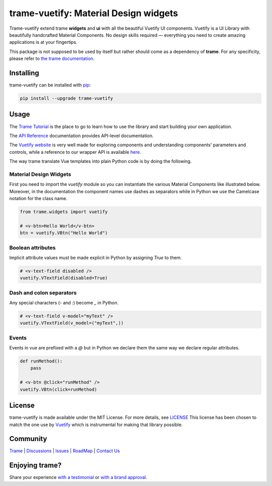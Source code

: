 .. |pypi_download| image:: https://img.shields.io/pypi/dm/trame-vuetify

trame-vuetify: Material Design widgets |pypi_download|
===========================================================================

.. image:: https://github.com/Kitware/trame-vuetify/actions/workflows/test_and_release.yml/badge.svg
    :target: https://github.com/Kitware/trame-vuetify/actions/workflows/test_and_release.yml
    :alt: Test and Release

Trame-vuetify extend trame **widgets** and **ui** with all the beautiful Vuetify UI components.
Vuetify is a UI Library with beautifully handcrafted Material Components. No design skills required — everything you need to create amazing applications is at your fingertips.

This package is not supposed to be used by itself but rather should come as a dependency of **trame**.
For any specificity, please refer to `the trame documentation <https://kitware.github.io/trame/>`_.


Installing
-----------------------------------------------------------

trame-vuetify can be installed with `pip <https://pypi.org/project/trame-vuetify/>`_:

.. code-block:: bash

    pip install --upgrade trame-vuetify


Usage
-----------------------------------------------------------

The `Trame Tutorial <https://kitware.github.io/trame/docs/tutorial.html>`_ is the place to go to learn how to use the library and start building your own application.

The `API Reference <https://trame.readthedocs.io/en/latest/index.html>`_ documentation provides API-level documentation.

The `Vuetify website <https://vuetifyjs.com/en/>`_ is very well made for exploring components and understanding components' parameters and controls, while a reference to our wrapper API is available `here <https://trame-vuetify.readthedocs.io/en/latest/trame.html.vuetify.html>`_.

The way trame translate Vue templates into plain Python code is by doing the following.


Material Design Widgets
```````````````````````````````````````````````````````````

First you need to import the `vuetify` module so you can instantiate the various Material Components like illustrated below. Moreover, in the documentation the component names use dashes as separators while in Python we use the Camelcase notation for the class name.

.. code-block:: python

    from trame.widgets import vuetify

    # <v-btn>Hello World</v-btn>
    btn = vuetify.VBtn("Hello World")

Boolean attributes
```````````````````````````````````````````````````````````

Implicit attribute values must be made explicit in Python by assigning `True` to them.

.. code-block:: python

    # <v-text-field disabled />
    vuetify.VTextField(disabled=True)


Dash and colon separators
```````````````````````````````````````````````````````````

Any special characters (`-` and `:`) become `_` in Python.

.. code-block:: python

    # <v-text-field v-model="myText" />
    vuetify.VTextField(v_model=("myText",))


Events
```````````````````````````````````````````````````````````

Events in vue are prefixed with a `@` but in Python we declare them the same way we declare regular attributes.

.. code-block:: python

    def runMethod():
        pass

    # <v-btn @click="runMethod" />
    vuetify.VBtn(click=runMethod)


License
-----------------------------------------------------------

trame-vuetify is made available under the MIT License. For more details, see `LICENSE <https://github.com/Kitware/trame-vuetify/blob/master/LICENSE>`_
This license has been chosen to match the one use by `Vuetify <https://github.com/vuetifyjs/vuetify/blob/master/LICENSE.md>`_ which is instrumental for making that library possible.


Community
-----------------------------------------------------------

`Trame <https://kitware.github.io/trame/>`_ | `Discussions <https://github.com/Kitware/trame/discussions>`_ | `Issues <https://github.com/Kitware/trame/issues>`_ | `RoadMap <https://github.com/Kitware/trame/projects/1>`_ | `Contact Us <https://www.kitware.com/contact-us/>`_

.. image:: https://zenodo.org/badge/410108340.svg
    :target: https://zenodo.org/badge/latestdoi/410108340


Enjoying trame?
-----------------------------------------------------------

Share your experience `with a testimonial <https://github.com/Kitware/trame/issues/18>`_ or `with a brand approval <https://github.com/Kitware/trame/issues/19>`_.
